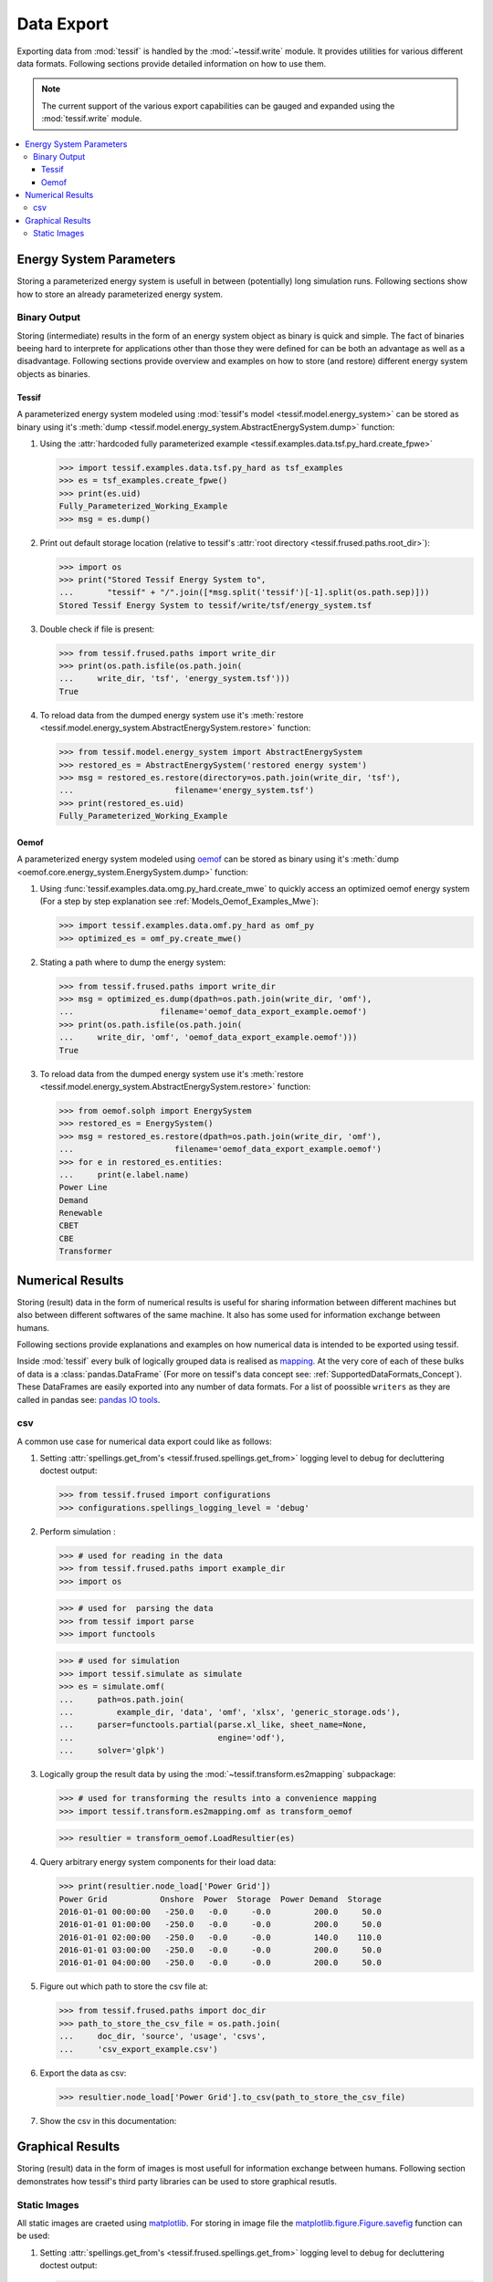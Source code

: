 .. _DataExport:

***********
Data Export
***********

Exporting data from :mod:`tessif` is handled by the :mod:`~tessif.write`
module. It provides utilities for various different data formats. Following
sections provide detailed information on how to use them.

.. note::
   The current support of the various export capabilities can be
   gauged and expanded using the :mod:`tessif.write` module.

.. contents::
   :local:

Energy System Parameters
************************
Storing a parameterized energy system is usefull in between (potentially) long simulation runs.
Following sections show how to store an already parameterized energy system.

Binary Output
=============
Storing (intermediate) results in the form of an energy system object as binary is quick and simple.
The fact of binaries beeing hard to interprete for applications other than those they were defined for can be both an advantage as well as a disadvantage. Following sections provide overview and examples on how to store (and restore) different energy system objects as binaries.

Tessif
------
A parameterized energy system modeled using :mod:`tessif's model <tessif.model.energy_system>` can be stored as binary using it's :meth:`dump <tessif.model.energy_system.AbstractEnergySystem.dump>` function:

1. Using the :attr:`hardcoded fully parameterized example <tessif.examples.data.tsf.py_hard.create_fpwe>`

   >>> import tessif.examples.data.tsf.py_hard as tsf_examples
   >>> es = tsf_examples.create_fpwe()
   >>> print(es.uid)
   Fully_Parameterized_Working_Example
   >>> msg = es.dump()

2. Print out default storage location (relative to tessif's :attr:`root directory
   <tessif.frused.paths.root_dir>`):

   >>> import os
   >>> print("Stored Tessif Energy System to",
   ...       "tessif" + "/".join([*msg.split('tessif')[-1].split(os.path.sep)]))
   Stored Tessif Energy System to tessif/write/tsf/energy_system.tsf

3. Double check if file is present:
   
   >>> from tessif.frused.paths import write_dir
   >>> print(os.path.isfile(os.path.join(
   ...     write_dir, 'tsf', 'energy_system.tsf')))
   True

4. To reload data from the dumped energy system use it's :meth:`restore <tessif.model.energy_system.AbstractEnergySystem.restore>` function:

   >>> from tessif.model.energy_system import AbstractEnergySystem
   >>> restored_es = AbstractEnergySystem('restored energy system')
   >>> msg = restored_es.restore(directory=os.path.join(write_dir, 'tsf'),
   ...                     filename='energy_system.tsf')
   >>> print(restored_es.uid)
   Fully_Parameterized_Working_Example


Oemof
-----
A parameterized energy system modeled using `oemof
<https://oemof.readthedocs.io/en/v0.0.4/index.html>`_ can be stored as
binary using it's :meth:`dump <oemof.core.energy_system.EnergySystem.dump>` function:

1. Using :func:`tessif.examples.data.omg.py_hard.create_mwe` to quickly access
   an optimized oemof energy system (For a step by step explanation see
   :ref:`Models_Oemof_Examples_Mwe`):

   >>> import tessif.examples.data.omf.py_hard as omf_py
   >>> optimized_es = omf_py.create_mwe()

2. Stating a path where to dump the energy system:
   
   >>> from tessif.frused.paths import write_dir
   >>> msg = optimized_es.dump(dpath=os.path.join(write_dir, 'omf'),
   ...                  filename='oemof_data_export_example.oemof')
   >>> print(os.path.isfile(os.path.join(
   ...     write_dir, 'omf', 'oemof_data_export_example.oemof')))
   True

3. To reload data from the dumped energy system use it's :meth:`restore
   <tessif.model.energy_system.AbstractEnergySystem.restore>` function:

   >>> from oemof.solph import EnergySystem
   >>> restored_es = EnergySystem()
   >>> msg = restored_es.restore(dpath=os.path.join(write_dir, 'omf'),
   ...                     filename='oemof_data_export_example.oemof')
   >>> for e in restored_es.entities:
   ...     print(e.label.name)
   Power Line
   Demand
   Renewable
   CBET
   CBE
   Transformer


Numerical Results
*****************
Storing (result) data in the form of numerical results is useful for sharing information between
different machines but also between different softwares of the same machine. It also has some used
for information exchange between humans.

Following sections provide explanations and examples on how numerical data is intended to be exported using tessif.

Inside :mod:`tessif` every bulk of logically grouped data is realised as `mapping <https://en.wikipedia.org/wiki/Associative_array>`_. At the very core of each of these bulks of data is a :class:`pandas.DataFrame` (For more on tessif's data concept see: :ref:`SupportedDataFormats_Concept`).
These DataFrames are easily exported into any number of data formats. For a list of poossible ``writers`` as they are called in pandas see: `pandas IO tools
<https://pandas.pydata.org/pandas-docs/stable/user_guide/io.html>`_.


.. _DataExport_CSV:

csv
===
A common use case for numerical data export could like as follows:

1. Setting :attr:`spellings.get_from's <tessif.frused.spellings.get_from>`
   logging level to debug for decluttering doctest output:

   >>> from tessif.frused import configurations
   >>> configurations.spellings_logging_level = 'debug'

2. Perform simulation :

   >>> # used for reading in the data
   >>> from tessif.frused.paths import example_dir
   >>> import os

   >>> # used for  parsing the data
   >>> from tessif import parse
   >>> import functools

   >>> # used for simulation
   >>> import tessif.simulate as simulate
   >>> es = simulate.omf(
   ...     path=os.path.join(
   ...         example_dir, 'data', 'omf', 'xlsx', 'generic_storage.ods'),
   ...     parser=functools.partial(parse.xl_like, sheet_name=None,
   ...                              engine='odf'),
   ...     solver='glpk')

3. Logically group the result data by using the :mod:`~tessif.transform.es2mapping` subpackage:

   >>> # used for transforming the results into a convenience mapping
   >>> import tessif.transform.es2mapping.omf as transform_oemof
   
   >>> resultier = transform_oemof.LoadResultier(es)


4. Query arbitrary energy system components for their load data:

   >>> print(resultier.node_load['Power Grid'])
   Power Grid           Onshore  Power  Storage  Power Demand  Storage
   2016-01-01 00:00:00   -250.0   -0.0     -0.0         200.0     50.0
   2016-01-01 01:00:00   -250.0   -0.0     -0.0         200.0     50.0
   2016-01-01 02:00:00   -250.0   -0.0     -0.0         140.0    110.0
   2016-01-01 03:00:00   -250.0   -0.0     -0.0         200.0     50.0
   2016-01-01 04:00:00   -250.0   -0.0     -0.0         200.0     50.0

5. Figure out which path to store the csv file at:
   
   >>> from tessif.frused.paths import doc_dir
   >>> path_to_store_the_csv_file = os.path.join(
   ...     doc_dir, 'source', 'usage', 'csvs',
   ...     'csv_export_example.csv')

6. Export the data as csv:

   >>> resultier.node_load['Power Grid'].to_csv(path_to_store_the_csv_file)

7. Show the csv in this documentation:

   .. csv-table::
      :file: csvs/csv_export_example.csv
      :stub-columns: 1



Graphical Results
*****************
Storing (result) data in the form of images is most usefull for information exchange between humans.
Following section demonstrates how tessif's third party libraries can be used to store graphical resutls.

Static Images
=============
All static images are craeted using `matplotlib <https://matplotlib.org/>`_. For storing in image file
the `matplotlib.figure.Figure.savefig <https://matplotlib.org/3.2.2/api/_as_gen/matplotlib.figure.Figure.html#matplotlib.figure.Figure.savefig>`_ function can be used:

1. Setting :attr:`spellings.get_from's <tessif.frused.spellings.get_from>` logging level to debug for decluttering doctest output:

   >>> from tessif.frused import configurations
   >>> configurations.spellings_logging_level = 'debug'

2. Create an energy system using a :ref:`simulate wrapper <Simulating_Through_Tessif>`

   >>> # Used for reading the out the energy system data
   >>> from tessif.frused.paths import example_dir
   >>> import os

   >>> # Used for parsing the read-in data
   >>> from tessif import parse

   >>> # Used for simulating the energy system
   >>> from tessif import simulate
   
   >>> es = simulate.omf(
   ...     path=os.path.join(example_dir, 'data', 'omf',
   ...                       'xlsx', 'energy_system.xlsx'),
   ...     parser=parse.xl_like)

3. Transform the results into convenience mappings for post processing:

   >>> # Usef for transforming the results into an visual parameters
   >>> from tessif.transform.es2mapping import omf as transform_oemof
   >>> formatier = transform_oemof.AllFormatier(es, cgrp='all')
   
   >>> # Used for transforming results mapping into a graph
   >>> from tessif.transform import nxgrph as transform_to_nxgraph
   >>> grph = transform_to_nxgraph.Graph(
   ...     transform_oemof.FlowResultier(es))

4. Thicken up the edges a little for a nicer look:

   >>> for key, value in formatier.edge_data()['edge_width'].items():
   ...     formatier.edge_data()['edge_width'][key] = 4 * value

5. Draw the graph using matplotlib:

   >>> from tessif.visualize import nxgrph as visualize_nxgraph
   >>> visualize_nxgraph.draw_graphical_representation(
   ...     formatier=formatier, colored_by='name')


6. Get the current figure:
   
   >>> import matplotlib.pyplot as plt
   >>> f = plt.gcf()

7. Manipulate the size, so it fits your needs:
   
   >>> default_size = f.get_size_inches()
   >>> f.set_size_inches((default_size[0]*2, default_size[1]*2))

8. Figure out (pun intended) which path to store the image:
   
   >>> from tessif.frused.paths import doc_dir
   >>> path_to_store_the_image = os.path.join(
   ...     doc_dir, 'source', 'usage', 'images',
   ...     'static_image_export_example.png')
   
9. Save the figure:
   
   >>> f.savefig(path_to_store_the_image, dpi=200)

.. image:: images/static_image_export_example.png
    :align: center
    :alt: Image showing the exported static image
